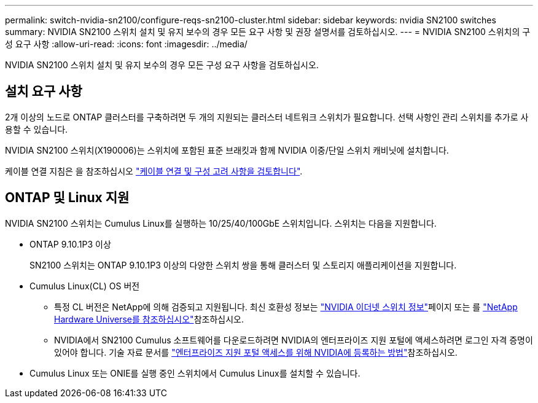 ---
permalink: switch-nvidia-sn2100/configure-reqs-sn2100-cluster.html 
sidebar: sidebar 
keywords: nvidia SN2100 switches 
summary: NVIDIA SN2100 스위치 설치 및 유지 보수의 경우 모든 요구 사항 및 권장 설명서를 검토하십시오. 
---
= NVIDIA SN2100 스위치의 구성 요구 사항
:allow-uri-read: 
:icons: font
:imagesdir: ../media/


[role="lead"]
NVIDIA SN2100 스위치 설치 및 유지 보수의 경우 모든 구성 요구 사항을 검토하십시오.



== 설치 요구 사항

2개 이상의 노드로 ONTAP 클러스터를 구축하려면 두 개의 지원되는 클러스터 네트워크 스위치가 필요합니다. 선택 사항인 관리 스위치를 추가로 사용할 수 있습니다.

NVIDIA SN2100 스위치(X190006)는 스위치에 포함된 표준 브래킷과 함께 NVIDIA 이중/단일 스위치 캐비닛에 설치합니다.

케이블 연결 지침은 을 참조하십시오 link:cabling-considerations-sn2100-cluster.html["케이블 연결 및 구성 고려 사항을 검토합니다"].



== ONTAP 및 Linux 지원

NVIDIA SN2100 스위치는 Cumulus Linux를 실행하는 10/25/40/100GbE 스위치입니다. 스위치는 다음을 지원합니다.

* ONTAP 9.10.1P3 이상
+
SN2100 스위치는 ONTAP 9.10.1P3 이상의 다양한 스위치 쌍을 통해 클러스터 및 스토리지 애플리케이션을 지원합니다.

* Cumulus Linux(CL) OS 버전
+
** 특정 CL 버전은 NetApp에 의해 검증되고 지원됩니다. 최신 호환성 정보는 link:https://mysupport.netapp.com/site/info/nvidia-cluster-switch["NVIDIA 이더넷 스위치 정보"^]페이지 또는 를 link:https://hwu.netapp.com["NetApp Hardware Universe를 참조하십시오"^]참조하십시오.
** NVIDIA에서 SN2100 Cumulus 소프트웨어를 다운로드하려면 NVIDIA의 엔터프라이즈 지원 포털에 액세스하려면 로그인 자격 증명이 있어야 합니다. 기술 자료 문서를 https://kb.netapp.com/onprem/Switches/Nvidia/How_To_Register_With_NVIDIA_For_Enterprise_Support_Portal_Access["엔터프라이즈 지원 포털 액세스를 위해 NVIDIA에 등록하는 방법"^]참조하십시오.




* Cumulus Linux 또는 ONIE를 실행 중인 스위치에서 Cumulus Linux를 설치할 수 있습니다.

